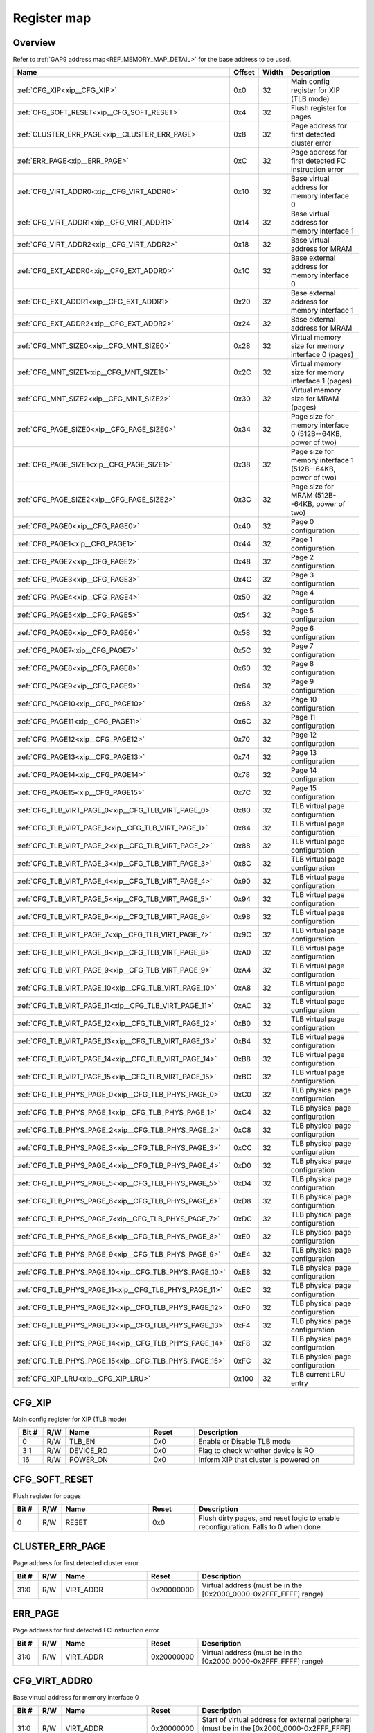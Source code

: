 .. 
   Input file: fe/ips/XIP/README.md

Register map
^^^^^^^^^^^^


Overview
""""""""


Refer to :ref:`GAP9 address map<REF_MEMORY_MAP_DETAIL>` for the base address to be used.

.. table:: 
    :align: center
    :widths: 40 12 12 90

    +------------------------------------------------------+------+-----+-----------------------------------------------------------+
    |                         Name                         |Offset|Width|                        Description                        |
    +======================================================+======+=====+===========================================================+
    |:ref:`CFG_XIP<xip__CFG_XIP>`                          |0x0   |   32|Main config register for XIP (TLB mode)                    |
    +------------------------------------------------------+------+-----+-----------------------------------------------------------+
    |:ref:`CFG_SOFT_RESET<xip__CFG_SOFT_RESET>`            |0x4   |   32|Flush register for pages                                   |
    +------------------------------------------------------+------+-----+-----------------------------------------------------------+
    |:ref:`CLUSTER_ERR_PAGE<xip__CLUSTER_ERR_PAGE>`        |0x8   |   32|Page address for first detected cluster error              |
    +------------------------------------------------------+------+-----+-----------------------------------------------------------+
    |:ref:`ERR_PAGE<xip__ERR_PAGE>`                        |0xC   |   32|Page address for first detected FC instruction error       |
    +------------------------------------------------------+------+-----+-----------------------------------------------------------+
    |:ref:`CFG_VIRT_ADDR0<xip__CFG_VIRT_ADDR0>`            |0x10  |   32|Base virtual address for memory interface 0                |
    +------------------------------------------------------+------+-----+-----------------------------------------------------------+
    |:ref:`CFG_VIRT_ADDR1<xip__CFG_VIRT_ADDR1>`            |0x14  |   32|Base virtual address for memory interface 1                |
    +------------------------------------------------------+------+-----+-----------------------------------------------------------+
    |:ref:`CFG_VIRT_ADDR2<xip__CFG_VIRT_ADDR2>`            |0x18  |   32|Base virtual address for MRAM                              |
    +------------------------------------------------------+------+-----+-----------------------------------------------------------+
    |:ref:`CFG_EXT_ADDR0<xip__CFG_EXT_ADDR0>`              |0x1C  |   32|Base external address for memory interface 0               |
    +------------------------------------------------------+------+-----+-----------------------------------------------------------+
    |:ref:`CFG_EXT_ADDR1<xip__CFG_EXT_ADDR1>`              |0x20  |   32|Base external address for memory interface 1               |
    +------------------------------------------------------+------+-----+-----------------------------------------------------------+
    |:ref:`CFG_EXT_ADDR2<xip__CFG_EXT_ADDR2>`              |0x24  |   32|Base external address for MRAM                             |
    +------------------------------------------------------+------+-----+-----------------------------------------------------------+
    |:ref:`CFG_MNT_SIZE0<xip__CFG_MNT_SIZE0>`              |0x28  |   32|Virtual memory size for memory interface 0 (pages)         |
    +------------------------------------------------------+------+-----+-----------------------------------------------------------+
    |:ref:`CFG_MNT_SIZE1<xip__CFG_MNT_SIZE1>`              |0x2C  |   32|Virtual memory size for memory interface 1 (pages)         |
    +------------------------------------------------------+------+-----+-----------------------------------------------------------+
    |:ref:`CFG_MNT_SIZE2<xip__CFG_MNT_SIZE2>`              |0x30  |   32|Virtual memory size for MRAM (pages)                       |
    +------------------------------------------------------+------+-----+-----------------------------------------------------------+
    |:ref:`CFG_PAGE_SIZE0<xip__CFG_PAGE_SIZE0>`            |0x34  |   32|Page size for memory interface 0 (512B--64KB, power of two)|
    +------------------------------------------------------+------+-----+-----------------------------------------------------------+
    |:ref:`CFG_PAGE_SIZE1<xip__CFG_PAGE_SIZE1>`            |0x38  |   32|Page size for memory interface 1 (512B--64KB, power of two)|
    +------------------------------------------------------+------+-----+-----------------------------------------------------------+
    |:ref:`CFG_PAGE_SIZE2<xip__CFG_PAGE_SIZE2>`            |0x3C  |   32|Page size for MRAM (512B--64KB, power of two)              |
    +------------------------------------------------------+------+-----+-----------------------------------------------------------+
    |:ref:`CFG_PAGE0<xip__CFG_PAGE0>`                      |0x40  |   32|Page 0 configuration                                       |
    +------------------------------------------------------+------+-----+-----------------------------------------------------------+
    |:ref:`CFG_PAGE1<xip__CFG_PAGE1>`                      |0x44  |   32|Page 1 configuration                                       |
    +------------------------------------------------------+------+-----+-----------------------------------------------------------+
    |:ref:`CFG_PAGE2<xip__CFG_PAGE2>`                      |0x48  |   32|Page 2 configuration                                       |
    +------------------------------------------------------+------+-----+-----------------------------------------------------------+
    |:ref:`CFG_PAGE3<xip__CFG_PAGE3>`                      |0x4C  |   32|Page 3 configuration                                       |
    +------------------------------------------------------+------+-----+-----------------------------------------------------------+
    |:ref:`CFG_PAGE4<xip__CFG_PAGE4>`                      |0x50  |   32|Page 4 configuration                                       |
    +------------------------------------------------------+------+-----+-----------------------------------------------------------+
    |:ref:`CFG_PAGE5<xip__CFG_PAGE5>`                      |0x54  |   32|Page 5 configuration                                       |
    +------------------------------------------------------+------+-----+-----------------------------------------------------------+
    |:ref:`CFG_PAGE6<xip__CFG_PAGE6>`                      |0x58  |   32|Page 6 configuration                                       |
    +------------------------------------------------------+------+-----+-----------------------------------------------------------+
    |:ref:`CFG_PAGE7<xip__CFG_PAGE7>`                      |0x5C  |   32|Page 7 configuration                                       |
    +------------------------------------------------------+------+-----+-----------------------------------------------------------+
    |:ref:`CFG_PAGE8<xip__CFG_PAGE8>`                      |0x60  |   32|Page 8 configuration                                       |
    +------------------------------------------------------+------+-----+-----------------------------------------------------------+
    |:ref:`CFG_PAGE9<xip__CFG_PAGE9>`                      |0x64  |   32|Page 9 configuration                                       |
    +------------------------------------------------------+------+-----+-----------------------------------------------------------+
    |:ref:`CFG_PAGE10<xip__CFG_PAGE10>`                    |0x68  |   32|Page 10 configuration                                      |
    +------------------------------------------------------+------+-----+-----------------------------------------------------------+
    |:ref:`CFG_PAGE11<xip__CFG_PAGE11>`                    |0x6C  |   32|Page 11 configuration                                      |
    +------------------------------------------------------+------+-----+-----------------------------------------------------------+
    |:ref:`CFG_PAGE12<xip__CFG_PAGE12>`                    |0x70  |   32|Page 12 configuration                                      |
    +------------------------------------------------------+------+-----+-----------------------------------------------------------+
    |:ref:`CFG_PAGE13<xip__CFG_PAGE13>`                    |0x74  |   32|Page 13 configuration                                      |
    +------------------------------------------------------+------+-----+-----------------------------------------------------------+
    |:ref:`CFG_PAGE14<xip__CFG_PAGE14>`                    |0x78  |   32|Page 14 configuration                                      |
    +------------------------------------------------------+------+-----+-----------------------------------------------------------+
    |:ref:`CFG_PAGE15<xip__CFG_PAGE15>`                    |0x7C  |   32|Page 15 configuration                                      |
    +------------------------------------------------------+------+-----+-----------------------------------------------------------+
    |:ref:`CFG_TLB_VIRT_PAGE_0<xip__CFG_TLB_VIRT_PAGE_0>`  |0x80  |   32|TLB virtual page configuration                             |
    +------------------------------------------------------+------+-----+-----------------------------------------------------------+
    |:ref:`CFG_TLB_VIRT_PAGE_1<xip__CFG_TLB_VIRT_PAGE_1>`  |0x84  |   32|TLB virtual page configuration                             |
    +------------------------------------------------------+------+-----+-----------------------------------------------------------+
    |:ref:`CFG_TLB_VIRT_PAGE_2<xip__CFG_TLB_VIRT_PAGE_2>`  |0x88  |   32|TLB virtual page configuration                             |
    +------------------------------------------------------+------+-----+-----------------------------------------------------------+
    |:ref:`CFG_TLB_VIRT_PAGE_3<xip__CFG_TLB_VIRT_PAGE_3>`  |0x8C  |   32|TLB virtual page configuration                             |
    +------------------------------------------------------+------+-----+-----------------------------------------------------------+
    |:ref:`CFG_TLB_VIRT_PAGE_4<xip__CFG_TLB_VIRT_PAGE_4>`  |0x90  |   32|TLB virtual page configuration                             |
    +------------------------------------------------------+------+-----+-----------------------------------------------------------+
    |:ref:`CFG_TLB_VIRT_PAGE_5<xip__CFG_TLB_VIRT_PAGE_5>`  |0x94  |   32|TLB virtual page configuration                             |
    +------------------------------------------------------+------+-----+-----------------------------------------------------------+
    |:ref:`CFG_TLB_VIRT_PAGE_6<xip__CFG_TLB_VIRT_PAGE_6>`  |0x98  |   32|TLB virtual page configuration                             |
    +------------------------------------------------------+------+-----+-----------------------------------------------------------+
    |:ref:`CFG_TLB_VIRT_PAGE_7<xip__CFG_TLB_VIRT_PAGE_7>`  |0x9C  |   32|TLB virtual page configuration                             |
    +------------------------------------------------------+------+-----+-----------------------------------------------------------+
    |:ref:`CFG_TLB_VIRT_PAGE_8<xip__CFG_TLB_VIRT_PAGE_8>`  |0xA0  |   32|TLB virtual page configuration                             |
    +------------------------------------------------------+------+-----+-----------------------------------------------------------+
    |:ref:`CFG_TLB_VIRT_PAGE_9<xip__CFG_TLB_VIRT_PAGE_9>`  |0xA4  |   32|TLB virtual page configuration                             |
    +------------------------------------------------------+------+-----+-----------------------------------------------------------+
    |:ref:`CFG_TLB_VIRT_PAGE_10<xip__CFG_TLB_VIRT_PAGE_10>`|0xA8  |   32|TLB virtual page configuration                             |
    +------------------------------------------------------+------+-----+-----------------------------------------------------------+
    |:ref:`CFG_TLB_VIRT_PAGE_11<xip__CFG_TLB_VIRT_PAGE_11>`|0xAC  |   32|TLB virtual page configuration                             |
    +------------------------------------------------------+------+-----+-----------------------------------------------------------+
    |:ref:`CFG_TLB_VIRT_PAGE_12<xip__CFG_TLB_VIRT_PAGE_12>`|0xB0  |   32|TLB virtual page configuration                             |
    +------------------------------------------------------+------+-----+-----------------------------------------------------------+
    |:ref:`CFG_TLB_VIRT_PAGE_13<xip__CFG_TLB_VIRT_PAGE_13>`|0xB4  |   32|TLB virtual page configuration                             |
    +------------------------------------------------------+------+-----+-----------------------------------------------------------+
    |:ref:`CFG_TLB_VIRT_PAGE_14<xip__CFG_TLB_VIRT_PAGE_14>`|0xB8  |   32|TLB virtual page configuration                             |
    +------------------------------------------------------+------+-----+-----------------------------------------------------------+
    |:ref:`CFG_TLB_VIRT_PAGE_15<xip__CFG_TLB_VIRT_PAGE_15>`|0xBC  |   32|TLB virtual page configuration                             |
    +------------------------------------------------------+------+-----+-----------------------------------------------------------+
    |:ref:`CFG_TLB_PHYS_PAGE_0<xip__CFG_TLB_PHYS_PAGE_0>`  |0xC0  |   32|TLB physical page configuration                            |
    +------------------------------------------------------+------+-----+-----------------------------------------------------------+
    |:ref:`CFG_TLB_PHYS_PAGE_1<xip__CFG_TLB_PHYS_PAGE_1>`  |0xC4  |   32|TLB physical page configuration                            |
    +------------------------------------------------------+------+-----+-----------------------------------------------------------+
    |:ref:`CFG_TLB_PHYS_PAGE_2<xip__CFG_TLB_PHYS_PAGE_2>`  |0xC8  |   32|TLB physical page configuration                            |
    +------------------------------------------------------+------+-----+-----------------------------------------------------------+
    |:ref:`CFG_TLB_PHYS_PAGE_3<xip__CFG_TLB_PHYS_PAGE_3>`  |0xCC  |   32|TLB physical page configuration                            |
    +------------------------------------------------------+------+-----+-----------------------------------------------------------+
    |:ref:`CFG_TLB_PHYS_PAGE_4<xip__CFG_TLB_PHYS_PAGE_4>`  |0xD0  |   32|TLB physical page configuration                            |
    +------------------------------------------------------+------+-----+-----------------------------------------------------------+
    |:ref:`CFG_TLB_PHYS_PAGE_5<xip__CFG_TLB_PHYS_PAGE_5>`  |0xD4  |   32|TLB physical page configuration                            |
    +------------------------------------------------------+------+-----+-----------------------------------------------------------+
    |:ref:`CFG_TLB_PHYS_PAGE_6<xip__CFG_TLB_PHYS_PAGE_6>`  |0xD8  |   32|TLB physical page configuration                            |
    +------------------------------------------------------+------+-----+-----------------------------------------------------------+
    |:ref:`CFG_TLB_PHYS_PAGE_7<xip__CFG_TLB_PHYS_PAGE_7>`  |0xDC  |   32|TLB physical page configuration                            |
    +------------------------------------------------------+------+-----+-----------------------------------------------------------+
    |:ref:`CFG_TLB_PHYS_PAGE_8<xip__CFG_TLB_PHYS_PAGE_8>`  |0xE0  |   32|TLB physical page configuration                            |
    +------------------------------------------------------+------+-----+-----------------------------------------------------------+
    |:ref:`CFG_TLB_PHYS_PAGE_9<xip__CFG_TLB_PHYS_PAGE_9>`  |0xE4  |   32|TLB physical page configuration                            |
    +------------------------------------------------------+------+-----+-----------------------------------------------------------+
    |:ref:`CFG_TLB_PHYS_PAGE_10<xip__CFG_TLB_PHYS_PAGE_10>`|0xE8  |   32|TLB physical page configuration                            |
    +------------------------------------------------------+------+-----+-----------------------------------------------------------+
    |:ref:`CFG_TLB_PHYS_PAGE_11<xip__CFG_TLB_PHYS_PAGE_11>`|0xEC  |   32|TLB physical page configuration                            |
    +------------------------------------------------------+------+-----+-----------------------------------------------------------+
    |:ref:`CFG_TLB_PHYS_PAGE_12<xip__CFG_TLB_PHYS_PAGE_12>`|0xF0  |   32|TLB physical page configuration                            |
    +------------------------------------------------------+------+-----+-----------------------------------------------------------+
    |:ref:`CFG_TLB_PHYS_PAGE_13<xip__CFG_TLB_PHYS_PAGE_13>`|0xF4  |   32|TLB physical page configuration                            |
    +------------------------------------------------------+------+-----+-----------------------------------------------------------+
    |:ref:`CFG_TLB_PHYS_PAGE_14<xip__CFG_TLB_PHYS_PAGE_14>`|0xF8  |   32|TLB physical page configuration                            |
    +------------------------------------------------------+------+-----+-----------------------------------------------------------+
    |:ref:`CFG_TLB_PHYS_PAGE_15<xip__CFG_TLB_PHYS_PAGE_15>`|0xFC  |   32|TLB physical page configuration                            |
    +------------------------------------------------------+------+-----+-----------------------------------------------------------+
    |:ref:`CFG_XIP_LRU<xip__CFG_XIP_LRU>`                  |0x100 |   32|TLB current LRU entry                                      |
    +------------------------------------------------------+------+-----+-----------------------------------------------------------+

.. _xip__CFG_XIP:

CFG_XIP
"""""""

Main config register for XIP (TLB mode)

.. table:: 
    :align: center
    :widths: 13 12 45 24 85

    +-----+---+---------+-----+-------------------------------------+
    |Bit #|R/W|  Name   |Reset|             Description             |
    +=====+===+=========+=====+=====================================+
    |    0|R/W|TLB_EN   |0x0  |Enable or Disable TLB mode           |
    +-----+---+---------+-----+-------------------------------------+
    |3:1  |R/W|DEVICE_RO|0x0  |Flag to check whether device is RO   |
    +-----+---+---------+-----+-------------------------------------+
    |   16|R/W|POWER_ON |0x0  |Inform XIP that cluster is powered on|
    +-----+---+---------+-----+-------------------------------------+

.. _xip__CFG_SOFT_RESET:

CFG_SOFT_RESET
""""""""""""""

Flush register for pages

.. table:: 
    :align: center
    :widths: 13 12 45 24 85

    +-----+---+-----+-----+-----------------------------------------------------------------------------------+
    |Bit #|R/W|Name |Reset|                                    Description                                    |
    +=====+===+=====+=====+===================================================================================+
    |    0|R/W|RESET|0x0  |Flush dirty pages, and reset logic to enable reconfiguration. Falls to 0 when done.|
    +-----+---+-----+-----+-----------------------------------------------------------------------------------+

.. _xip__CLUSTER_ERR_PAGE:

CLUSTER_ERR_PAGE
""""""""""""""""

Page address for first detected cluster error

.. table:: 
    :align: center
    :widths: 13 12 45 24 85

    +-----+---+---------+----------+----------------------------------------------------------------+
    |Bit #|R/W|  Name   |  Reset   |                          Description                           |
    +=====+===+=========+==========+================================================================+
    |31:0 |R/W|VIRT_ADDR|0x20000000|Virtual address (must be in the [0x2000_0000-0x2FFF_FFFF] range)|
    +-----+---+---------+----------+----------------------------------------------------------------+

.. _xip__ERR_PAGE:

ERR_PAGE
""""""""

Page address for first detected FC instruction error

.. table:: 
    :align: center
    :widths: 13 12 45 24 85

    +-----+---+---------+----------+----------------------------------------------------------------+
    |Bit #|R/W|  Name   |  Reset   |                          Description                           |
    +=====+===+=========+==========+================================================================+
    |31:0 |R/W|VIRT_ADDR|0x20000000|Virtual address (must be in the [0x2000_0000-0x2FFF_FFFF] range)|
    +-----+---+---------+----------+----------------------------------------------------------------+

.. _xip__CFG_VIRT_ADDR0:

CFG_VIRT_ADDR0
""""""""""""""

Base virtual address for memory interface 0

.. table:: 
    :align: center
    :widths: 13 12 45 24 85

    +-----+---+---------+----------+-------------------------------------------------------------------------------------------------+
    |Bit #|R/W|  Name   |  Reset   |                                           Description                                           |
    +=====+===+=========+==========+=================================================================================================+
    |31:0 |R/W|VIRT_ADDR|0x20000000|Start of virtual address for external peripheral (must be in the [0x2000_0000-0x2FFF_FFFF] range)|
    +-----+---+---------+----------+-------------------------------------------------------------------------------------------------+

.. _xip__CFG_VIRT_ADDR1:

CFG_VIRT_ADDR1
""""""""""""""

Base virtual address for memory interface 1

.. table:: 
    :align: center
    :widths: 13 12 45 24 85

    +-----+---+---------+----------+-------------------------------------------------------------------------------------------------+
    |Bit #|R/W|  Name   |  Reset   |                                           Description                                           |
    +=====+===+=========+==========+=================================================================================================+
    |31:0 |R/W|VIRT_ADDR|0x20000000|Start of virtual address for external peripheral (must be in the [0x2000_0000-0x2FFF_FFFF] range)|
    +-----+---+---------+----------+-------------------------------------------------------------------------------------------------+

.. _xip__CFG_VIRT_ADDR2:

CFG_VIRT_ADDR2
""""""""""""""

Base virtual address for MRAM

.. table:: 
    :align: center
    :widths: 13 12 45 24 85

    +-----+---+---------+----------+-------------------------------------------------------------------------------------------------+
    |Bit #|R/W|  Name   |  Reset   |                                           Description                                           |
    +=====+===+=========+==========+=================================================================================================+
    |31:0 |R/W|VIRT_ADDR|0x20000000|Start of virtual address for external peripheral (must be in the [0x2000_0000-0x2FFF_FFFF] range)|
    +-----+---+---------+----------+-------------------------------------------------------------------------------------------------+

.. _xip__CFG_EXT_ADDR0:

CFG_EXT_ADDR0
"""""""""""""

Base external address for memory interface 0

.. table:: 
    :align: center
    :widths: 13 12 45 24 85

    +-----+---+--------+-----+-------------------------------------------------------+
    |Bit #|R/W|  Name  |Reset|                      Description                      |
    +=====+===+========+=====+=======================================================+
    |31:0 |R/W|EXT_ADDR|0x0  |Start of external address space for external peripheral|
    +-----+---+--------+-----+-------------------------------------------------------+

.. _xip__CFG_EXT_ADDR1:

CFG_EXT_ADDR1
"""""""""""""

Base external address for memory interface 1

.. table:: 
    :align: center
    :widths: 13 12 45 24 85

    +-----+---+--------+-----+-------------------------------------------------------+
    |Bit #|R/W|  Name  |Reset|                      Description                      |
    +=====+===+========+=====+=======================================================+
    |31:0 |R/W|EXT_ADDR|0x0  |Start of external address space for external peripheral|
    +-----+---+--------+-----+-------------------------------------------------------+

.. _xip__CFG_EXT_ADDR2:

CFG_EXT_ADDR2
"""""""""""""

Base external address for MRAM

.. table:: 
    :align: center
    :widths: 13 12 45 24 85

    +-----+---+--------+-----+-------------------------------------------------------+
    |Bit #|R/W|  Name  |Reset|                      Description                      |
    +=====+===+========+=====+=======================================================+
    |31:0 |R/W|EXT_ADDR|0x0  |Start of external address space for external peripheral|
    +-----+---+--------+-----+-------------------------------------------------------+

.. _xip__CFG_MNT_SIZE0:

CFG_MNT_SIZE0
"""""""""""""

Virtual memory size for memory interface 0 (pages)

.. table:: 
    :align: center
    :widths: 13 12 45 24 85

    +-----+---+--------+-----+-----------------------------------------------------------------------+
    |Bit #|R/W|  Name  |Reset|                              Description                              |
    +=====+===+========+=====+=======================================================================+
    |15:0 |R/W|MNT_SIZE|0x0  |Size of the mounted region for external peripheral (in number of pages)|
    +-----+---+--------+-----+-----------------------------------------------------------------------+

.. _xip__CFG_MNT_SIZE1:

CFG_MNT_SIZE1
"""""""""""""

Virtual memory size for memory interface 1 (pages)

.. table:: 
    :align: center
    :widths: 13 12 45 24 85

    +-----+---+--------+-----+-----------------------------------------------------------------------+
    |Bit #|R/W|  Name  |Reset|                              Description                              |
    +=====+===+========+=====+=======================================================================+
    |15:0 |R/W|MNT_SIZE|0x0  |Size of the mounted region for external peripheral (in number of pages)|
    +-----+---+--------+-----+-----------------------------------------------------------------------+

.. _xip__CFG_MNT_SIZE2:

CFG_MNT_SIZE2
"""""""""""""

Virtual memory size for MRAM (pages)

.. table:: 
    :align: center
    :widths: 13 12 45 24 85

    +-----+---+--------+-----+-----------------------------------------------------------------------+
    |Bit #|R/W|  Name  |Reset|                              Description                              |
    +=====+===+========+=====+=======================================================================+
    |15:0 |R/W|MNT_SIZE|0x0  |Size of the mounted region for external peripheral (in number of pages)|
    +-----+---+--------+-----+-----------------------------------------------------------------------+

.. _xip__CFG_PAGE_SIZE0:

CFG_PAGE_SIZE0
""""""""""""""

Page size for memory interface 0 (512B--64KB, power of two)

.. table:: 
    :align: center
    :widths: 13 12 45 24 85

    +-----+---+---------+-----+------------------------------------------------------------------------------------------------------------+
    |Bit #|R/W|  Name   |Reset|                                                Description                                                 |
    +=====+===+=========+=====+============================================================================================================+
    |2:0  |R/W|PAGE_SIZE|0x0  |Size of pages for external peripheral: 0: 512 Bytes; 1: 1 KByte; 2: 2 KBytes; 3: 4 KBytes; ...; 7: 64 KBytes|
    +-----+---+---------+-----+------------------------------------------------------------------------------------------------------------+

.. _xip__CFG_PAGE_SIZE1:

CFG_PAGE_SIZE1
""""""""""""""

Page size for memory interface 1 (512B--64KB, power of two)

.. table:: 
    :align: center
    :widths: 13 12 45 24 85

    +-----+---+---------+-----+------------------------------------------------------------------------------------------------------------+
    |Bit #|R/W|  Name   |Reset|                                                Description                                                 |
    +=====+===+=========+=====+============================================================================================================+
    |2:0  |R/W|PAGE_SIZE|0x0  |Size of pages for external peripheral: 0: 512 Bytes; 1: 1 KByte; 2: 2 KBytes; 3: 4 KBytes; ...; 7: 64 KBytes|
    +-----+---+---------+-----+------------------------------------------------------------------------------------------------------------+

.. _xip__CFG_PAGE_SIZE2:

CFG_PAGE_SIZE2
""""""""""""""

Page size for MRAM (512B--64KB, power of two)

.. table:: 
    :align: center
    :widths: 13 12 45 24 85

    +-----+---+---------+-----+------------------------------------------------------------------------------------------------------------+
    |Bit #|R/W|  Name   |Reset|                                                Description                                                 |
    +=====+===+=========+=====+============================================================================================================+
    |2:0  |R/W|PAGE_SIZE|0x0  |Size of pages for external peripheral: 0: 512 Bytes; 1: 1 KByte; 2: 2 KBytes; 3: 4 KBytes; ...; 7: 64 KBytes|
    +-----+---+---------+-----+------------------------------------------------------------------------------------------------------------+

.. _xip__CFG_PAGE0:

CFG_PAGE0
"""""""""

Page 0 configuration

.. table:: 
    :align: center
    :widths: 13 12 45 24 85

    +-----+---+---------+-----+--------------------------------------------------------------------------------------------------------------------------------------------+
    |Bit #|R/W|  Name   |Reset|                                                                Description                                                                 |
    +=====+===+=========+=====+============================================================================================================================================+
    |20:0 |R/W|INT_ADDR |0x0  |21 LSB of L2 address of the page                                                                                                            |
    +-----+---+---------+-----+--------------------------------------------------------------------------------------------------------------------------------------------+
    |28   |R/W|CACHEABLE|0x0  |Make I-cache aware (b1) of this page or not (b0) (field shared with corresponding CFG_TLB_VIRT_PAGE                                         |
    +-----+---+---------+-----+--------------------------------------------------------------------------------------------------------------------------------------------+
    |29   |R/W|ACTIVE   |0x0  |Activate page: b0: page is ignored; b1: page is active                                                                                      |
    +-----+---+---------+-----+--------------------------------------------------------------------------------------------------------------------------------------------+
    |31:30|R/W|PER_ID   |0x0  |Peripheral ID: b00: memory interface 0; b01: memory interface 1; b10: MRAM; b11: reserved (field shared with corresponding CFG_TLB_VIRT_PAGE|
    +-----+---+---------+-----+--------------------------------------------------------------------------------------------------------------------------------------------+

.. _xip__CFG_PAGE1:

CFG_PAGE1
"""""""""

Page 1 configuration

.. table:: 
    :align: center
    :widths: 13 12 45 24 85

    +-----+---+---------+-----+--------------------------------------------------------------------------------------------------------------------------------------------+
    |Bit #|R/W|  Name   |Reset|                                                                Description                                                                 |
    +=====+===+=========+=====+============================================================================================================================================+
    |20:0 |R/W|INT_ADDR |0x0  |21 LSB of L2 address of the page                                                                                                            |
    +-----+---+---------+-----+--------------------------------------------------------------------------------------------------------------------------------------------+
    |28   |R/W|CACHEABLE|0x0  |Make I-cache aware (b1) of this page or not (b0) (field shared with corresponding CFG_TLB_VIRT_PAGE                                         |
    +-----+---+---------+-----+--------------------------------------------------------------------------------------------------------------------------------------------+
    |29   |R/W|ACTIVE   |0x0  |Activate page: b0: page is ignored; b1: page is active                                                                                      |
    +-----+---+---------+-----+--------------------------------------------------------------------------------------------------------------------------------------------+
    |31:30|R/W|PER_ID   |0x0  |Peripheral ID: b00: memory interface 0; b01: memory interface 1; b10: MRAM; b11: reserved (field shared with corresponding CFG_TLB_VIRT_PAGE|
    +-----+---+---------+-----+--------------------------------------------------------------------------------------------------------------------------------------------+

.. _xip__CFG_PAGE2:

CFG_PAGE2
"""""""""

Page 2 configuration

.. table:: 
    :align: center
    :widths: 13 12 45 24 85

    +-----+---+---------+-----+--------------------------------------------------------------------------------------------------------------------------------------------+
    |Bit #|R/W|  Name   |Reset|                                                                Description                                                                 |
    +=====+===+=========+=====+============================================================================================================================================+
    |20:0 |R/W|INT_ADDR |0x0  |21 LSB of L2 address of the page                                                                                                            |
    +-----+---+---------+-----+--------------------------------------------------------------------------------------------------------------------------------------------+
    |28   |R/W|CACHEABLE|0x0  |Make I-cache aware (b1) of this page or not (b0) (field shared with corresponding CFG_TLB_VIRT_PAGE                                         |
    +-----+---+---------+-----+--------------------------------------------------------------------------------------------------------------------------------------------+
    |29   |R/W|ACTIVE   |0x0  |Activate page: b0: page is ignored; b1: page is active                                                                                      |
    +-----+---+---------+-----+--------------------------------------------------------------------------------------------------------------------------------------------+
    |31:30|R/W|PER_ID   |0x0  |Peripheral ID: b00: memory interface 0; b01: memory interface 1; b10: MRAM; b11: reserved (field shared with corresponding CFG_TLB_VIRT_PAGE|
    +-----+---+---------+-----+--------------------------------------------------------------------------------------------------------------------------------------------+

.. _xip__CFG_PAGE3:

CFG_PAGE3
"""""""""

Page 3 configuration

.. table:: 
    :align: center
    :widths: 13 12 45 24 85

    +-----+---+---------+-----+--------------------------------------------------------------------------------------------------------------------------------------------+
    |Bit #|R/W|  Name   |Reset|                                                                Description                                                                 |
    +=====+===+=========+=====+============================================================================================================================================+
    |20:0 |R/W|INT_ADDR |0x0  |21 LSB of L2 address of the page                                                                                                            |
    +-----+---+---------+-----+--------------------------------------------------------------------------------------------------------------------------------------------+
    |28   |R/W|CACHEABLE|0x0  |Make I-cache aware (b1) of this page or not (b0) (field shared with corresponding CFG_TLB_VIRT_PAGE                                         |
    +-----+---+---------+-----+--------------------------------------------------------------------------------------------------------------------------------------------+
    |29   |R/W|ACTIVE   |0x0  |Activate page: b0: page is ignored; b1: page is active                                                                                      |
    +-----+---+---------+-----+--------------------------------------------------------------------------------------------------------------------------------------------+
    |31:30|R/W|PER_ID   |0x0  |Peripheral ID: b00: memory interface 0; b01: memory interface 1; b10: MRAM; b11: reserved (field shared with corresponding CFG_TLB_VIRT_PAGE|
    +-----+---+---------+-----+--------------------------------------------------------------------------------------------------------------------------------------------+

.. _xip__CFG_PAGE4:

CFG_PAGE4
"""""""""

Page 4 configuration

.. table:: 
    :align: center
    :widths: 13 12 45 24 85

    +-----+---+---------+-----+--------------------------------------------------------------------------------------------------------------------------------------------+
    |Bit #|R/W|  Name   |Reset|                                                                Description                                                                 |
    +=====+===+=========+=====+============================================================================================================================================+
    |20:0 |R/W|INT_ADDR |0x0  |21 LSB of L2 address of the page                                                                                                            |
    +-----+---+---------+-----+--------------------------------------------------------------------------------------------------------------------------------------------+
    |28   |R/W|CACHEABLE|0x0  |Make I-cache aware (b1) of this page or not (b0) (field shared with corresponding CFG_TLB_VIRT_PAGE                                         |
    +-----+---+---------+-----+--------------------------------------------------------------------------------------------------------------------------------------------+
    |29   |R/W|ACTIVE   |0x0  |Activate page: b0: page is ignored; b1: page is active                                                                                      |
    +-----+---+---------+-----+--------------------------------------------------------------------------------------------------------------------------------------------+
    |31:30|R/W|PER_ID   |0x0  |Peripheral ID: b00: memory interface 0; b01: memory interface 1; b10: MRAM; b11: reserved (field shared with corresponding CFG_TLB_VIRT_PAGE|
    +-----+---+---------+-----+--------------------------------------------------------------------------------------------------------------------------------------------+

.. _xip__CFG_PAGE5:

CFG_PAGE5
"""""""""

Page 5 configuration

.. table:: 
    :align: center
    :widths: 13 12 45 24 85

    +-----+---+---------+-----+--------------------------------------------------------------------------------------------------------------------------------------------+
    |Bit #|R/W|  Name   |Reset|                                                                Description                                                                 |
    +=====+===+=========+=====+============================================================================================================================================+
    |20:0 |R/W|INT_ADDR |0x0  |21 LSB of L2 address of the page                                                                                                            |
    +-----+---+---------+-----+--------------------------------------------------------------------------------------------------------------------------------------------+
    |28   |R/W|CACHEABLE|0x0  |Make I-cache aware (b1) of this page or not (b0) (field shared with corresponding CFG_TLB_VIRT_PAGE                                         |
    +-----+---+---------+-----+--------------------------------------------------------------------------------------------------------------------------------------------+
    |29   |R/W|ACTIVE   |0x0  |Activate page: b0: page is ignored; b1: page is active                                                                                      |
    +-----+---+---------+-----+--------------------------------------------------------------------------------------------------------------------------------------------+
    |31:30|R/W|PER_ID   |0x0  |Peripheral ID: b00: memory interface 0; b01: memory interface 1; b10: MRAM; b11: reserved (field shared with corresponding CFG_TLB_VIRT_PAGE|
    +-----+---+---------+-----+--------------------------------------------------------------------------------------------------------------------------------------------+

.. _xip__CFG_PAGE6:

CFG_PAGE6
"""""""""

Page 6 configuration

.. table:: 
    :align: center
    :widths: 13 12 45 24 85

    +-----+---+---------+-----+--------------------------------------------------------------------------------------------------------------------------------------------+
    |Bit #|R/W|  Name   |Reset|                                                                Description                                                                 |
    +=====+===+=========+=====+============================================================================================================================================+
    |20:0 |R/W|INT_ADDR |0x0  |21 LSB of L2 address of the page                                                                                                            |
    +-----+---+---------+-----+--------------------------------------------------------------------------------------------------------------------------------------------+
    |28   |R/W|CACHEABLE|0x0  |Make I-cache aware (b1) of this page or not (b0) (field shared with corresponding CFG_TLB_VIRT_PAGE                                         |
    +-----+---+---------+-----+--------------------------------------------------------------------------------------------------------------------------------------------+
    |29   |R/W|ACTIVE   |0x0  |Activate page: b0: page is ignored; b1: page is active                                                                                      |
    +-----+---+---------+-----+--------------------------------------------------------------------------------------------------------------------------------------------+
    |31:30|R/W|PER_ID   |0x0  |Peripheral ID: b00: memory interface 0; b01: memory interface 1; b10: MRAM; b11: reserved (field shared with corresponding CFG_TLB_VIRT_PAGE|
    +-----+---+---------+-----+--------------------------------------------------------------------------------------------------------------------------------------------+

.. _xip__CFG_PAGE7:

CFG_PAGE7
"""""""""

Page 7 configuration

.. table:: 
    :align: center
    :widths: 13 12 45 24 85

    +-----+---+---------+-----+--------------------------------------------------------------------------------------------------------------------------------------------+
    |Bit #|R/W|  Name   |Reset|                                                                Description                                                                 |
    +=====+===+=========+=====+============================================================================================================================================+
    |20:0 |R/W|INT_ADDR |0x0  |21 LSB of L2 address of the page                                                                                                            |
    +-----+---+---------+-----+--------------------------------------------------------------------------------------------------------------------------------------------+
    |28   |R/W|CACHEABLE|0x0  |Make I-cache aware (b1) of this page or not (b0) (field shared with corresponding CFG_TLB_VIRT_PAGE                                         |
    +-----+---+---------+-----+--------------------------------------------------------------------------------------------------------------------------------------------+
    |29   |R/W|ACTIVE   |0x0  |Activate page: b0: page is ignored; b1: page is active                                                                                      |
    +-----+---+---------+-----+--------------------------------------------------------------------------------------------------------------------------------------------+
    |31:30|R/W|PER_ID   |0x0  |Peripheral ID: b00: memory interface 0; b01: memory interface 1; b10: MRAM; b11: reserved (field shared with corresponding CFG_TLB_VIRT_PAGE|
    +-----+---+---------+-----+--------------------------------------------------------------------------------------------------------------------------------------------+

.. _xip__CFG_PAGE8:

CFG_PAGE8
"""""""""

Page 8 configuration

.. table:: 
    :align: center
    :widths: 13 12 45 24 85

    +-----+---+---------+-----+--------------------------------------------------------------------------------------------------------------------------------------------+
    |Bit #|R/W|  Name   |Reset|                                                                Description                                                                 |
    +=====+===+=========+=====+============================================================================================================================================+
    |20:0 |R/W|INT_ADDR |0x0  |21 LSB of L2 address of the page                                                                                                            |
    +-----+---+---------+-----+--------------------------------------------------------------------------------------------------------------------------------------------+
    |28   |R/W|CACHEABLE|0x0  |Make I-cache aware (b1) of this page or not (b0) (field shared with corresponding CFG_TLB_VIRT_PAGE                                         |
    +-----+---+---------+-----+--------------------------------------------------------------------------------------------------------------------------------------------+
    |29   |R/W|ACTIVE   |0x0  |Activate page: b0: page is ignored; b1: page is active                                                                                      |
    +-----+---+---------+-----+--------------------------------------------------------------------------------------------------------------------------------------------+
    |31:30|R/W|PER_ID   |0x0  |Peripheral ID: b00: memory interface 0; b01: memory interface 1; b10: MRAM; b11: reserved (field shared with corresponding CFG_TLB_VIRT_PAGE|
    +-----+---+---------+-----+--------------------------------------------------------------------------------------------------------------------------------------------+

.. _xip__CFG_PAGE9:

CFG_PAGE9
"""""""""

Page 9 configuration

.. table:: 
    :align: center
    :widths: 13 12 45 24 85

    +-----+---+---------+-----+--------------------------------------------------------------------------------------------------------------------------------------------+
    |Bit #|R/W|  Name   |Reset|                                                                Description                                                                 |
    +=====+===+=========+=====+============================================================================================================================================+
    |20:0 |R/W|INT_ADDR |0x0  |21 LSB of L2 address of the page                                                                                                            |
    +-----+---+---------+-----+--------------------------------------------------------------------------------------------------------------------------------------------+
    |28   |R/W|CACHEABLE|0x0  |Make I-cache aware (b1) of this page or not (b0) (field shared with corresponding CFG_TLB_VIRT_PAGE                                         |
    +-----+---+---------+-----+--------------------------------------------------------------------------------------------------------------------------------------------+
    |29   |R/W|ACTIVE   |0x0  |Activate page: b0: page is ignored; b1: page is active                                                                                      |
    +-----+---+---------+-----+--------------------------------------------------------------------------------------------------------------------------------------------+
    |31:30|R/W|PER_ID   |0x0  |Peripheral ID: b00: memory interface 0; b01: memory interface 1; b10: MRAM; b11: reserved (field shared with corresponding CFG_TLB_VIRT_PAGE|
    +-----+---+---------+-----+--------------------------------------------------------------------------------------------------------------------------------------------+

.. _xip__CFG_PAGE10:

CFG_PAGE10
""""""""""

Page 10 configuration

.. table:: 
    :align: center
    :widths: 13 12 45 24 85

    +-----+---+---------+-----+--------------------------------------------------------------------------------------------------------------------------------------------+
    |Bit #|R/W|  Name   |Reset|                                                                Description                                                                 |
    +=====+===+=========+=====+============================================================================================================================================+
    |20:0 |R/W|INT_ADDR |0x0  |21 LSB of L2 address of the page                                                                                                            |
    +-----+---+---------+-----+--------------------------------------------------------------------------------------------------------------------------------------------+
    |28   |R/W|CACHEABLE|0x0  |Make I-cache aware (b1) of this page or not (b0) (field shared with corresponding CFG_TLB_VIRT_PAGE                                         |
    +-----+---+---------+-----+--------------------------------------------------------------------------------------------------------------------------------------------+
    |29   |R/W|ACTIVE   |0x0  |Activate page: b0: page is ignored; b1: page is active                                                                                      |
    +-----+---+---------+-----+--------------------------------------------------------------------------------------------------------------------------------------------+
    |31:30|R/W|PER_ID   |0x0  |Peripheral ID: b00: memory interface 0; b01: memory interface 1; b10: MRAM; b11: reserved (field shared with corresponding CFG_TLB_VIRT_PAGE|
    +-----+---+---------+-----+--------------------------------------------------------------------------------------------------------------------------------------------+

.. _xip__CFG_PAGE11:

CFG_PAGE11
""""""""""

Page 11 configuration

.. table:: 
    :align: center
    :widths: 13 12 45 24 85

    +-----+---+---------+-----+--------------------------------------------------------------------------------------------------------------------------------------------+
    |Bit #|R/W|  Name   |Reset|                                                                Description                                                                 |
    +=====+===+=========+=====+============================================================================================================================================+
    |20:0 |R/W|INT_ADDR |0x0  |21 LSB of L2 address of the page                                                                                                            |
    +-----+---+---------+-----+--------------------------------------------------------------------------------------------------------------------------------------------+
    |28   |R/W|CACHEABLE|0x0  |Make I-cache aware (b1) of this page or not (b0) (field shared with corresponding CFG_TLB_VIRT_PAGE                                         |
    +-----+---+---------+-----+--------------------------------------------------------------------------------------------------------------------------------------------+
    |29   |R/W|ACTIVE   |0x0  |Activate page: b0: page is ignored; b1: page is active                                                                                      |
    +-----+---+---------+-----+--------------------------------------------------------------------------------------------------------------------------------------------+
    |31:30|R/W|PER_ID   |0x0  |Peripheral ID: b00: memory interface 0; b01: memory interface 1; b10: MRAM; b11: reserved (field shared with corresponding CFG_TLB_VIRT_PAGE|
    +-----+---+---------+-----+--------------------------------------------------------------------------------------------------------------------------------------------+

.. _xip__CFG_PAGE12:

CFG_PAGE12
""""""""""

Page 12 configuration

.. table:: 
    :align: center
    :widths: 13 12 45 24 85

    +-----+---+---------+-----+--------------------------------------------------------------------------------------------------------------------------------------------+
    |Bit #|R/W|  Name   |Reset|                                                                Description                                                                 |
    +=====+===+=========+=====+============================================================================================================================================+
    |20:0 |R/W|INT_ADDR |0x0  |21 LSB of L2 address of the page                                                                                                            |
    +-----+---+---------+-----+--------------------------------------------------------------------------------------------------------------------------------------------+
    |28   |R/W|CACHEABLE|0x0  |Make I-cache aware (b1) of this page or not (b0) (field shared with corresponding CFG_TLB_VIRT_PAGE                                         |
    +-----+---+---------+-----+--------------------------------------------------------------------------------------------------------------------------------------------+
    |29   |R/W|ACTIVE   |0x0  |Activate page: b0: page is ignored; b1: page is active                                                                                      |
    +-----+---+---------+-----+--------------------------------------------------------------------------------------------------------------------------------------------+
    |31:30|R/W|PER_ID   |0x0  |Peripheral ID: b00: memory interface 0; b01: memory interface 1; b10: MRAM; b11: reserved (field shared with corresponding CFG_TLB_VIRT_PAGE|
    +-----+---+---------+-----+--------------------------------------------------------------------------------------------------------------------------------------------+

.. _xip__CFG_PAGE13:

CFG_PAGE13
""""""""""

Page 13 configuration

.. table:: 
    :align: center
    :widths: 13 12 45 24 85

    +-----+---+---------+-----+--------------------------------------------------------------------------------------------------------------------------------------------+
    |Bit #|R/W|  Name   |Reset|                                                                Description                                                                 |
    +=====+===+=========+=====+============================================================================================================================================+
    |20:0 |R/W|INT_ADDR |0x0  |21 LSB of L2 address of the page                                                                                                            |
    +-----+---+---------+-----+--------------------------------------------------------------------------------------------------------------------------------------------+
    |28   |R/W|CACHEABLE|0x0  |Make I-cache aware (b1) of this page or not (b0) (field shared with corresponding CFG_TLB_VIRT_PAGE                                         |
    +-----+---+---------+-----+--------------------------------------------------------------------------------------------------------------------------------------------+
    |29   |R/W|ACTIVE   |0x0  |Activate page: b0: page is ignored; b1: page is active                                                                                      |
    +-----+---+---------+-----+--------------------------------------------------------------------------------------------------------------------------------------------+
    |31:30|R/W|PER_ID   |0x0  |Peripheral ID: b00: memory interface 0; b01: memory interface 1; b10: MRAM; b11: reserved (field shared with corresponding CFG_TLB_VIRT_PAGE|
    +-----+---+---------+-----+--------------------------------------------------------------------------------------------------------------------------------------------+

.. _xip__CFG_PAGE14:

CFG_PAGE14
""""""""""

Page 14 configuration

.. table:: 
    :align: center
    :widths: 13 12 45 24 85

    +-----+---+---------+-----+--------------------------------------------------------------------------------------------------------------------------------------------+
    |Bit #|R/W|  Name   |Reset|                                                                Description                                                                 |
    +=====+===+=========+=====+============================================================================================================================================+
    |20:0 |R/W|INT_ADDR |0x0  |21 LSB of L2 address of the page                                                                                                            |
    +-----+---+---------+-----+--------------------------------------------------------------------------------------------------------------------------------------------+
    |28   |R/W|CACHEABLE|0x0  |Make I-cache aware (b1) of this page or not (b0) (field shared with corresponding CFG_TLB_VIRT_PAGE                                         |
    +-----+---+---------+-----+--------------------------------------------------------------------------------------------------------------------------------------------+
    |29   |R/W|ACTIVE   |0x0  |Activate page: b0: page is ignored; b1: page is active                                                                                      |
    +-----+---+---------+-----+--------------------------------------------------------------------------------------------------------------------------------------------+
    |31:30|R/W|PER_ID   |0x0  |Peripheral ID: b00: memory interface 0; b01: memory interface 1; b10: MRAM; b11: reserved (field shared with corresponding CFG_TLB_VIRT_PAGE|
    +-----+---+---------+-----+--------------------------------------------------------------------------------------------------------------------------------------------+

.. _xip__CFG_PAGE15:

CFG_PAGE15
""""""""""

Page 15 configuration

.. table:: 
    :align: center
    :widths: 13 12 45 24 85

    +-----+---+---------+-----+--------------------------------------------------------------------------------------------------------------------------------------------+
    |Bit #|R/W|  Name   |Reset|                                                                Description                                                                 |
    +=====+===+=========+=====+============================================================================================================================================+
    |20:0 |R/W|INT_ADDR |0x0  |21 LSB of L2 address of the page                                                                                                            |
    +-----+---+---------+-----+--------------------------------------------------------------------------------------------------------------------------------------------+
    |28   |R/W|CACHEABLE|0x0  |Make I-cache aware (b1) of this page or not (b0) (field shared with corresponding CFG_TLB_VIRT_PAGE                                         |
    +-----+---+---------+-----+--------------------------------------------------------------------------------------------------------------------------------------------+
    |29   |R/W|ACTIVE   |0x0  |Activate page: b0: page is ignored; b1: page is active                                                                                      |
    +-----+---+---------+-----+--------------------------------------------------------------------------------------------------------------------------------------------+
    |31:30|R/W|PER_ID   |0x0  |Peripheral ID: b00: memory interface 0; b01: memory interface 1; b10: MRAM; b11: reserved (field shared with corresponding CFG_TLB_VIRT_PAGE|
    +-----+---+---------+-----+--------------------------------------------------------------------------------------------------------------------------------------------+

.. _xip__CFG_TLB_VIRT_PAGE_0:

CFG_TLB_VIRT_PAGE_0
"""""""""""""""""""

TLB virtual page configuration

.. table:: 
    :align: center
    :widths: 13 12 45 24 85

    +-----+---+------------------+-----+-----------------------------------------------------------------------------------------------------------------------------------+
    |Bit #|R/W|       Name       |Reset|                                                            Description                                                            |
    +=====+===+==================+=====+===================================================================================================================================+
    |27:9 |R/W|TLB_VIRT_ADDR     |0x0  |Virtual address tag entry that is compared against the virtual address seeking for access                                          |
    +-----+---+------------------+-----+-----------------------------------------------------------------------------------------------------------------------------------+
    |7    |R  |TLB_VALID_DATA    |0x0  |When system boots the data are invalid; when any register is written the data become valid                                         |
    +-----+---+------------------+-----+-----------------------------------------------------------------------------------------------------------------------------------+
    |3:2  |R/W|TLB_PER_ID        |0x0  |Peripheral ID: b00: memory interface 0; b01: memory interface 1; b10: MRAM; b11: reserved (field shared with corresponding CFG_PAGE|
    +-----+---+------------------+-----+-----------------------------------------------------------------------------------------------------------------------------------+
    |0    |R/W|TLB_PAGE_CACHEABLE|0x0  |Make I-cache aware (b1) of this page or not (b0) (field shared with corresponding CFG_PAGE                                         |
    +-----+---+------------------+-----+-----------------------------------------------------------------------------------------------------------------------------------+

.. _xip__CFG_TLB_VIRT_PAGE_1:

CFG_TLB_VIRT_PAGE_1
"""""""""""""""""""

TLB virtual page configuration

.. table:: 
    :align: center
    :widths: 13 12 45 24 85

    +-----+---+------------------+-----+-----------------------------------------------------------------------------------------------------------------------------------+
    |Bit #|R/W|       Name       |Reset|                                                            Description                                                            |
    +=====+===+==================+=====+===================================================================================================================================+
    |27:9 |R/W|TLB_VIRT_ADDR     |0x0  |Virtual address tag entry that is compared against the virtual address seeking for access                                          |
    +-----+---+------------------+-----+-----------------------------------------------------------------------------------------------------------------------------------+
    |7    |R  |TLB_VALID_DATA    |0x0  |When system boots the data are invalid; when any register is written the data become valid                                         |
    +-----+---+------------------+-----+-----------------------------------------------------------------------------------------------------------------------------------+
    |3:2  |R/W|TLB_PER_ID        |0x0  |Peripheral ID: b00: memory interface 0; b01: memory interface 1; b10: MRAM; b11: reserved (field shared with corresponding CFG_PAGE|
    +-----+---+------------------+-----+-----------------------------------------------------------------------------------------------------------------------------------+
    |0    |R/W|TLB_PAGE_CACHEABLE|0x0  |Make I-cache aware (b1) of this page or not (b0) (field shared with corresponding CFG_PAGE                                         |
    +-----+---+------------------+-----+-----------------------------------------------------------------------------------------------------------------------------------+

.. _xip__CFG_TLB_VIRT_PAGE_2:

CFG_TLB_VIRT_PAGE_2
"""""""""""""""""""

TLB virtual page configuration

.. table:: 
    :align: center
    :widths: 13 12 45 24 85

    +-----+---+------------------+-----+-----------------------------------------------------------------------------------------------------------------------------------+
    |Bit #|R/W|       Name       |Reset|                                                            Description                                                            |
    +=====+===+==================+=====+===================================================================================================================================+
    |27:9 |R/W|TLB_VIRT_ADDR     |0x0  |Virtual address tag entry that is compared against the virtual address seeking for access                                          |
    +-----+---+------------------+-----+-----------------------------------------------------------------------------------------------------------------------------------+
    |7    |R  |TLB_VALID_DATA    |0x0  |When system boots the data are invalid; when any register is written the data become valid                                         |
    +-----+---+------------------+-----+-----------------------------------------------------------------------------------------------------------------------------------+
    |3:2  |R/W|TLB_PER_ID        |0x0  |Peripheral ID: b00: memory interface 0; b01: memory interface 1; b10: MRAM; b11: reserved (field shared with corresponding CFG_PAGE|
    +-----+---+------------------+-----+-----------------------------------------------------------------------------------------------------------------------------------+
    |0    |R/W|TLB_PAGE_CACHEABLE|0x0  |Make I-cache aware (b1) of this page or not (b0) (field shared with corresponding CFG_PAGE                                         |
    +-----+---+------------------+-----+-----------------------------------------------------------------------------------------------------------------------------------+

.. _xip__CFG_TLB_VIRT_PAGE_3:

CFG_TLB_VIRT_PAGE_3
"""""""""""""""""""

TLB virtual page configuration

.. table:: 
    :align: center
    :widths: 13 12 45 24 85

    +-----+---+------------------+-----+-----------------------------------------------------------------------------------------------------------------------------------+
    |Bit #|R/W|       Name       |Reset|                                                            Description                                                            |
    +=====+===+==================+=====+===================================================================================================================================+
    |27:9 |R/W|TLB_VIRT_ADDR     |0x0  |Virtual address tag entry that is compared against the virtual address seeking for access                                          |
    +-----+---+------------------+-----+-----------------------------------------------------------------------------------------------------------------------------------+
    |7    |R  |TLB_VALID_DATA    |0x0  |When system boots the data are invalid; when any register is written the data become valid                                         |
    +-----+---+------------------+-----+-----------------------------------------------------------------------------------------------------------------------------------+
    |3:2  |R/W|TLB_PER_ID        |0x0  |Peripheral ID: b00: memory interface 0; b01: memory interface 1; b10: MRAM; b11: reserved (field shared with corresponding CFG_PAGE|
    +-----+---+------------------+-----+-----------------------------------------------------------------------------------------------------------------------------------+
    |0    |R/W|TLB_PAGE_CACHEABLE|0x0  |Make I-cache aware (b1) of this page or not (b0) (field shared with corresponding CFG_PAGE                                         |
    +-----+---+------------------+-----+-----------------------------------------------------------------------------------------------------------------------------------+

.. _xip__CFG_TLB_VIRT_PAGE_4:

CFG_TLB_VIRT_PAGE_4
"""""""""""""""""""

TLB virtual page configuration

.. table:: 
    :align: center
    :widths: 13 12 45 24 85

    +-----+---+------------------+-----+-----------------------------------------------------------------------------------------------------------------------------------+
    |Bit #|R/W|       Name       |Reset|                                                            Description                                                            |
    +=====+===+==================+=====+===================================================================================================================================+
    |27:9 |R/W|TLB_VIRT_ADDR     |0x0  |Virtual address tag entry that is compared against the virtual address seeking for access                                          |
    +-----+---+------------------+-----+-----------------------------------------------------------------------------------------------------------------------------------+
    |7    |R  |TLB_VALID_DATA    |0x0  |When system boots the data are invalid; when any register is written the data become valid                                         |
    +-----+---+------------------+-----+-----------------------------------------------------------------------------------------------------------------------------------+
    |3:2  |R/W|TLB_PER_ID        |0x0  |Peripheral ID: b00: memory interface 0; b01: memory interface 1; b10: MRAM; b11: reserved (field shared with corresponding CFG_PAGE|
    +-----+---+------------------+-----+-----------------------------------------------------------------------------------------------------------------------------------+
    |0    |R/W|TLB_PAGE_CACHEABLE|0x0  |Make I-cache aware (b1) of this page or not (b0) (field shared with corresponding CFG_PAGE                                         |
    +-----+---+------------------+-----+-----------------------------------------------------------------------------------------------------------------------------------+

.. _xip__CFG_TLB_VIRT_PAGE_5:

CFG_TLB_VIRT_PAGE_5
"""""""""""""""""""

TLB virtual page configuration

.. table:: 
    :align: center
    :widths: 13 12 45 24 85

    +-----+---+------------------+-----+-----------------------------------------------------------------------------------------------------------------------------------+
    |Bit #|R/W|       Name       |Reset|                                                            Description                                                            |
    +=====+===+==================+=====+===================================================================================================================================+
    |27:9 |R/W|TLB_VIRT_ADDR     |0x0  |Virtual address tag entry that is compared against the virtual address seeking for access                                          |
    +-----+---+------------------+-----+-----------------------------------------------------------------------------------------------------------------------------------+
    |7    |R  |TLB_VALID_DATA    |0x0  |When system boots the data are invalid; when any register is written the data become valid                                         |
    +-----+---+------------------+-----+-----------------------------------------------------------------------------------------------------------------------------------+
    |3:2  |R/W|TLB_PER_ID        |0x0  |Peripheral ID: b00: memory interface 0; b01: memory interface 1; b10: MRAM; b11: reserved (field shared with corresponding CFG_PAGE|
    +-----+---+------------------+-----+-----------------------------------------------------------------------------------------------------------------------------------+
    |0    |R/W|TLB_PAGE_CACHEABLE|0x0  |Make I-cache aware (b1) of this page or not (b0) (field shared with corresponding CFG_PAGE                                         |
    +-----+---+------------------+-----+-----------------------------------------------------------------------------------------------------------------------------------+

.. _xip__CFG_TLB_VIRT_PAGE_6:

CFG_TLB_VIRT_PAGE_6
"""""""""""""""""""

TLB virtual page configuration

.. table:: 
    :align: center
    :widths: 13 12 45 24 85

    +-----+---+------------------+-----+-----------------------------------------------------------------------------------------------------------------------------------+
    |Bit #|R/W|       Name       |Reset|                                                            Description                                                            |
    +=====+===+==================+=====+===================================================================================================================================+
    |27:9 |R/W|TLB_VIRT_ADDR     |0x0  |Virtual address tag entry that is compared against the virtual address seeking for access                                          |
    +-----+---+------------------+-----+-----------------------------------------------------------------------------------------------------------------------------------+
    |7    |R  |TLB_VALID_DATA    |0x0  |When system boots the data are invalid; when any register is written the data become valid                                         |
    +-----+---+------------------+-----+-----------------------------------------------------------------------------------------------------------------------------------+
    |3:2  |R/W|TLB_PER_ID        |0x0  |Peripheral ID: b00: memory interface 0; b01: memory interface 1; b10: MRAM; b11: reserved (field shared with corresponding CFG_PAGE|
    +-----+---+------------------+-----+-----------------------------------------------------------------------------------------------------------------------------------+
    |0    |R/W|TLB_PAGE_CACHEABLE|0x0  |Make I-cache aware (b1) of this page or not (b0) (field shared with corresponding CFG_PAGE                                         |
    +-----+---+------------------+-----+-----------------------------------------------------------------------------------------------------------------------------------+

.. _xip__CFG_TLB_VIRT_PAGE_7:

CFG_TLB_VIRT_PAGE_7
"""""""""""""""""""

TLB virtual page configuration

.. table:: 
    :align: center
    :widths: 13 12 45 24 85

    +-----+---+------------------+-----+-----------------------------------------------------------------------------------------------------------------------------------+
    |Bit #|R/W|       Name       |Reset|                                                            Description                                                            |
    +=====+===+==================+=====+===================================================================================================================================+
    |27:9 |R/W|TLB_VIRT_ADDR     |0x0  |Virtual address tag entry that is compared against the virtual address seeking for access                                          |
    +-----+---+------------------+-----+-----------------------------------------------------------------------------------------------------------------------------------+
    |7    |R  |TLB_VALID_DATA    |0x0  |When system boots the data are invalid; when any register is written the data become valid                                         |
    +-----+---+------------------+-----+-----------------------------------------------------------------------------------------------------------------------------------+
    |3:2  |R/W|TLB_PER_ID        |0x0  |Peripheral ID: b00: memory interface 0; b01: memory interface 1; b10: MRAM; b11: reserved (field shared with corresponding CFG_PAGE|
    +-----+---+------------------+-----+-----------------------------------------------------------------------------------------------------------------------------------+
    |0    |R/W|TLB_PAGE_CACHEABLE|0x0  |Make I-cache aware (b1) of this page or not (b0) (field shared with corresponding CFG_PAGE                                         |
    +-----+---+------------------+-----+-----------------------------------------------------------------------------------------------------------------------------------+

.. _xip__CFG_TLB_VIRT_PAGE_8:

CFG_TLB_VIRT_PAGE_8
"""""""""""""""""""

TLB virtual page configuration

.. table:: 
    :align: center
    :widths: 13 12 45 24 85

    +-----+---+------------------+-----+-----------------------------------------------------------------------------------------------------------------------------------+
    |Bit #|R/W|       Name       |Reset|                                                            Description                                                            |
    +=====+===+==================+=====+===================================================================================================================================+
    |27:9 |R/W|TLB_VIRT_ADDR     |0x0  |Virtual address tag entry that is compared against the virtual address seeking for access                                          |
    +-----+---+------------------+-----+-----------------------------------------------------------------------------------------------------------------------------------+
    |7    |R  |TLB_VALID_DATA    |0x0  |When system boots the data are invalid; when any register is written the data become valid                                         |
    +-----+---+------------------+-----+-----------------------------------------------------------------------------------------------------------------------------------+
    |3:2  |R/W|TLB_PER_ID        |0x0  |Peripheral ID: b00: memory interface 0; b01: memory interface 1; b10: MRAM; b11: reserved (field shared with corresponding CFG_PAGE|
    +-----+---+------------------+-----+-----------------------------------------------------------------------------------------------------------------------------------+
    |0    |R/W|TLB_PAGE_CACHEABLE|0x0  |Make I-cache aware (b1) of this page or not (b0) (field shared with corresponding CFG_PAGE                                         |
    +-----+---+------------------+-----+-----------------------------------------------------------------------------------------------------------------------------------+

.. _xip__CFG_TLB_VIRT_PAGE_9:

CFG_TLB_VIRT_PAGE_9
"""""""""""""""""""

TLB virtual page configuration

.. table:: 
    :align: center
    :widths: 13 12 45 24 85

    +-----+---+------------------+-----+-----------------------------------------------------------------------------------------------------------------------------------+
    |Bit #|R/W|       Name       |Reset|                                                            Description                                                            |
    +=====+===+==================+=====+===================================================================================================================================+
    |27:9 |R/W|TLB_VIRT_ADDR     |0x0  |Virtual address tag entry that is compared against the virtual address seeking for access                                          |
    +-----+---+------------------+-----+-----------------------------------------------------------------------------------------------------------------------------------+
    |7    |R  |TLB_VALID_DATA    |0x0  |When system boots the data are invalid; when any register is written the data become valid                                         |
    +-----+---+------------------+-----+-----------------------------------------------------------------------------------------------------------------------------------+
    |3:2  |R/W|TLB_PER_ID        |0x0  |Peripheral ID: b00: memory interface 0; b01: memory interface 1; b10: MRAM; b11: reserved (field shared with corresponding CFG_PAGE|
    +-----+---+------------------+-----+-----------------------------------------------------------------------------------------------------------------------------------+
    |0    |R/W|TLB_PAGE_CACHEABLE|0x0  |Make I-cache aware (b1) of this page or not (b0) (field shared with corresponding CFG_PAGE                                         |
    +-----+---+------------------+-----+-----------------------------------------------------------------------------------------------------------------------------------+

.. _xip__CFG_TLB_VIRT_PAGE_10:

CFG_TLB_VIRT_PAGE_10
""""""""""""""""""""

TLB virtual page configuration

.. table:: 
    :align: center
    :widths: 13 12 45 24 85

    +-----+---+------------------+-----+-----------------------------------------------------------------------------------------------------------------------------------+
    |Bit #|R/W|       Name       |Reset|                                                            Description                                                            |
    +=====+===+==================+=====+===================================================================================================================================+
    |27:9 |R/W|TLB_VIRT_ADDR     |0x0  |Virtual address tag entry that is compared against the virtual address seeking for access                                          |
    +-----+---+------------------+-----+-----------------------------------------------------------------------------------------------------------------------------------+
    |7    |R  |TLB_VALID_DATA    |0x0  |When system boots the data are invalid; when any register is written the data become valid                                         |
    +-----+---+------------------+-----+-----------------------------------------------------------------------------------------------------------------------------------+
    |3:2  |R/W|TLB_PER_ID        |0x0  |Peripheral ID: b00: memory interface 0; b01: memory interface 1; b10: MRAM; b11: reserved (field shared with corresponding CFG_PAGE|
    +-----+---+------------------+-----+-----------------------------------------------------------------------------------------------------------------------------------+
    |0    |R/W|TLB_PAGE_CACHEABLE|0x0  |Make I-cache aware (b1) of this page or not (b0) (field shared with corresponding CFG_PAGE                                         |
    +-----+---+------------------+-----+-----------------------------------------------------------------------------------------------------------------------------------+

.. _xip__CFG_TLB_VIRT_PAGE_11:

CFG_TLB_VIRT_PAGE_11
""""""""""""""""""""

TLB virtual page configuration

.. table:: 
    :align: center
    :widths: 13 12 45 24 85

    +-----+---+------------------+-----+-----------------------------------------------------------------------------------------------------------------------------------+
    |Bit #|R/W|       Name       |Reset|                                                            Description                                                            |
    +=====+===+==================+=====+===================================================================================================================================+
    |27:9 |R/W|TLB_VIRT_ADDR     |0x0  |Virtual address tag entry that is compared against the virtual address seeking for access                                          |
    +-----+---+------------------+-----+-----------------------------------------------------------------------------------------------------------------------------------+
    |7    |R  |TLB_VALID_DATA    |0x0  |When system boots the data are invalid; when any register is written the data become valid                                         |
    +-----+---+------------------+-----+-----------------------------------------------------------------------------------------------------------------------------------+
    |3:2  |R/W|TLB_PER_ID        |0x0  |Peripheral ID: b00: memory interface 0; b01: memory interface 1; b10: MRAM; b11: reserved (field shared with corresponding CFG_PAGE|
    +-----+---+------------------+-----+-----------------------------------------------------------------------------------------------------------------------------------+
    |0    |R/W|TLB_PAGE_CACHEABLE|0x0  |Make I-cache aware (b1) of this page or not (b0) (field shared with corresponding CFG_PAGE                                         |
    +-----+---+------------------+-----+-----------------------------------------------------------------------------------------------------------------------------------+

.. _xip__CFG_TLB_VIRT_PAGE_12:

CFG_TLB_VIRT_PAGE_12
""""""""""""""""""""

TLB virtual page configuration

.. table:: 
    :align: center
    :widths: 13 12 45 24 85

    +-----+---+------------------+-----+-----------------------------------------------------------------------------------------------------------------------------------+
    |Bit #|R/W|       Name       |Reset|                                                            Description                                                            |
    +=====+===+==================+=====+===================================================================================================================================+
    |27:9 |R/W|TLB_VIRT_ADDR     |0x0  |Virtual address tag entry that is compared against the virtual address seeking for access                                          |
    +-----+---+------------------+-----+-----------------------------------------------------------------------------------------------------------------------------------+
    |7    |R  |TLB_VALID_DATA    |0x0  |When system boots the data are invalid; when any register is written the data become valid                                         |
    +-----+---+------------------+-----+-----------------------------------------------------------------------------------------------------------------------------------+
    |3:2  |R/W|TLB_PER_ID        |0x0  |Peripheral ID: b00: memory interface 0; b01: memory interface 1; b10: MRAM; b11: reserved (field shared with corresponding CFG_PAGE|
    +-----+---+------------------+-----+-----------------------------------------------------------------------------------------------------------------------------------+
    |0    |R/W|TLB_PAGE_CACHEABLE|0x0  |Make I-cache aware (b1) of this page or not (b0) (field shared with corresponding CFG_PAGE                                         |
    +-----+---+------------------+-----+-----------------------------------------------------------------------------------------------------------------------------------+

.. _xip__CFG_TLB_VIRT_PAGE_13:

CFG_TLB_VIRT_PAGE_13
""""""""""""""""""""

TLB virtual page configuration

.. table:: 
    :align: center
    :widths: 13 12 45 24 85

    +-----+---+------------------+-----+-----------------------------------------------------------------------------------------------------------------------------------+
    |Bit #|R/W|       Name       |Reset|                                                            Description                                                            |
    +=====+===+==================+=====+===================================================================================================================================+
    |27:9 |R/W|TLB_VIRT_ADDR     |0x0  |Virtual address tag entry that is compared against the virtual address seeking for access                                          |
    +-----+---+------------------+-----+-----------------------------------------------------------------------------------------------------------------------------------+
    |7    |R  |TLB_VALID_DATA    |0x0  |When system boots the data are invalid; when any register is written the data become valid                                         |
    +-----+---+------------------+-----+-----------------------------------------------------------------------------------------------------------------------------------+
    |3:2  |R/W|TLB_PER_ID        |0x0  |Peripheral ID: b00: memory interface 0; b01: memory interface 1; b10: MRAM; b11: reserved (field shared with corresponding CFG_PAGE|
    +-----+---+------------------+-----+-----------------------------------------------------------------------------------------------------------------------------------+
    |0    |R/W|TLB_PAGE_CACHEABLE|0x0  |Make I-cache aware (b1) of this page or not (b0) (field shared with corresponding CFG_PAGE                                         |
    +-----+---+------------------+-----+-----------------------------------------------------------------------------------------------------------------------------------+

.. _xip__CFG_TLB_VIRT_PAGE_14:

CFG_TLB_VIRT_PAGE_14
""""""""""""""""""""

TLB virtual page configuration

.. table:: 
    :align: center
    :widths: 13 12 45 24 85

    +-----+---+------------------+-----+-----------------------------------------------------------------------------------------------------------------------------------+
    |Bit #|R/W|       Name       |Reset|                                                            Description                                                            |
    +=====+===+==================+=====+===================================================================================================================================+
    |27:9 |R/W|TLB_VIRT_ADDR     |0x0  |Virtual address tag entry that is compared against the virtual address seeking for access                                          |
    +-----+---+------------------+-----+-----------------------------------------------------------------------------------------------------------------------------------+
    |7    |R  |TLB_VALID_DATA    |0x0  |When system boots the data are invalid; when any register is written the data become valid                                         |
    +-----+---+------------------+-----+-----------------------------------------------------------------------------------------------------------------------------------+
    |3:2  |R/W|TLB_PER_ID        |0x0  |Peripheral ID: b00: memory interface 0; b01: memory interface 1; b10: MRAM; b11: reserved (field shared with corresponding CFG_PAGE|
    +-----+---+------------------+-----+-----------------------------------------------------------------------------------------------------------------------------------+
    |0    |R/W|TLB_PAGE_CACHEABLE|0x0  |Make I-cache aware (b1) of this page or not (b0) (field shared with corresponding CFG_PAGE                                         |
    +-----+---+------------------+-----+-----------------------------------------------------------------------------------------------------------------------------------+

.. _xip__CFG_TLB_VIRT_PAGE_15:

CFG_TLB_VIRT_PAGE_15
""""""""""""""""""""

TLB virtual page configuration

.. table:: 
    :align: center
    :widths: 13 12 45 24 85

    +-----+---+------------------+-----+-----------------------------------------------------------------------------------------------------------------------------------+
    |Bit #|R/W|       Name       |Reset|                                                            Description                                                            |
    +=====+===+==================+=====+===================================================================================================================================+
    |27:9 |R/W|TLB_VIRT_ADDR     |0x0  |Virtual address tag entry that is compared against the virtual address seeking for access                                          |
    +-----+---+------------------+-----+-----------------------------------------------------------------------------------------------------------------------------------+
    |7    |R  |TLB_VALID_DATA    |0x0  |When system boots the data are invalid; when any register is written the data become valid                                         |
    +-----+---+------------------+-----+-----------------------------------------------------------------------------------------------------------------------------------+
    |3:2  |R/W|TLB_PER_ID        |0x0  |Peripheral ID: b00: memory interface 0; b01: memory interface 1; b10: MRAM; b11: reserved (field shared with corresponding CFG_PAGE|
    +-----+---+------------------+-----+-----------------------------------------------------------------------------------------------------------------------------------+
    |0    |R/W|TLB_PAGE_CACHEABLE|0x0  |Make I-cache aware (b1) of this page or not (b0) (field shared with corresponding CFG_PAGE                                         |
    +-----+---+------------------+-----+-----------------------------------------------------------------------------------------------------------------------------------+

.. _xip__CFG_TLB_PHYS_PAGE_0:

CFG_TLB_PHYS_PAGE_0
"""""""""""""""""""

TLB physical page configuration

.. table:: 
    :align: center
    :widths: 13 12 45 24 85

    +-----+---+-------------+-----+-------------------------------------------------------------------------------------------------+
    |Bit #|R/W|    Name     |Reset|                                           Description                                           |
    +=====+===+=============+=====+=================================================================================================+
    |31:0 |R/W|TLB_PHYS_ADDR|0x0  |Physical address used along the virtual address in TLB to form the refill address in case of miss|
    +-----+---+-------------+-----+-------------------------------------------------------------------------------------------------+

.. _xip__CFG_TLB_PHYS_PAGE_1:

CFG_TLB_PHYS_PAGE_1
"""""""""""""""""""

TLB physical page configuration

.. table:: 
    :align: center
    :widths: 13 12 45 24 85

    +-----+---+-------------+-----+-------------------------------------------------------------------------------------------------+
    |Bit #|R/W|    Name     |Reset|                                           Description                                           |
    +=====+===+=============+=====+=================================================================================================+
    |31:0 |R/W|TLB_PHYS_ADDR|0x0  |Physical address used along the virtual address in TLB to form the refill address in case of miss|
    +-----+---+-------------+-----+-------------------------------------------------------------------------------------------------+

.. _xip__CFG_TLB_PHYS_PAGE_2:

CFG_TLB_PHYS_PAGE_2
"""""""""""""""""""

TLB physical page configuration

.. table:: 
    :align: center
    :widths: 13 12 45 24 85

    +-----+---+-------------+-----+-------------------------------------------------------------------------------------------------+
    |Bit #|R/W|    Name     |Reset|                                           Description                                           |
    +=====+===+=============+=====+=================================================================================================+
    |31:0 |R/W|TLB_PHYS_ADDR|0x0  |Physical address used along the virtual address in TLB to form the refill address in case of miss|
    +-----+---+-------------+-----+-------------------------------------------------------------------------------------------------+

.. _xip__CFG_TLB_PHYS_PAGE_3:

CFG_TLB_PHYS_PAGE_3
"""""""""""""""""""

TLB physical page configuration

.. table:: 
    :align: center
    :widths: 13 12 45 24 85

    +-----+---+-------------+-----+-------------------------------------------------------------------------------------------------+
    |Bit #|R/W|    Name     |Reset|                                           Description                                           |
    +=====+===+=============+=====+=================================================================================================+
    |31:0 |R/W|TLB_PHYS_ADDR|0x0  |Physical address used along the virtual address in TLB to form the refill address in case of miss|
    +-----+---+-------------+-----+-------------------------------------------------------------------------------------------------+

.. _xip__CFG_TLB_PHYS_PAGE_4:

CFG_TLB_PHYS_PAGE_4
"""""""""""""""""""

TLB physical page configuration

.. table:: 
    :align: center
    :widths: 13 12 45 24 85

    +-----+---+-------------+-----+-------------------------------------------------------------------------------------------------+
    |Bit #|R/W|    Name     |Reset|                                           Description                                           |
    +=====+===+=============+=====+=================================================================================================+
    |31:0 |R/W|TLB_PHYS_ADDR|0x0  |Physical address used along the virtual address in TLB to form the refill address in case of miss|
    +-----+---+-------------+-----+-------------------------------------------------------------------------------------------------+

.. _xip__CFG_TLB_PHYS_PAGE_5:

CFG_TLB_PHYS_PAGE_5
"""""""""""""""""""

TLB physical page configuration

.. table:: 
    :align: center
    :widths: 13 12 45 24 85

    +-----+---+-------------+-----+-------------------------------------------------------------------------------------------------+
    |Bit #|R/W|    Name     |Reset|                                           Description                                           |
    +=====+===+=============+=====+=================================================================================================+
    |31:0 |R/W|TLB_PHYS_ADDR|0x0  |Physical address used along the virtual address in TLB to form the refill address in case of miss|
    +-----+---+-------------+-----+-------------------------------------------------------------------------------------------------+

.. _xip__CFG_TLB_PHYS_PAGE_6:

CFG_TLB_PHYS_PAGE_6
"""""""""""""""""""

TLB physical page configuration

.. table:: 
    :align: center
    :widths: 13 12 45 24 85

    +-----+---+-------------+-----+-------------------------------------------------------------------------------------------------+
    |Bit #|R/W|    Name     |Reset|                                           Description                                           |
    +=====+===+=============+=====+=================================================================================================+
    |31:0 |R/W|TLB_PHYS_ADDR|0x0  |Physical address used along the virtual address in TLB to form the refill address in case of miss|
    +-----+---+-------------+-----+-------------------------------------------------------------------------------------------------+

.. _xip__CFG_TLB_PHYS_PAGE_7:

CFG_TLB_PHYS_PAGE_7
"""""""""""""""""""

TLB physical page configuration

.. table:: 
    :align: center
    :widths: 13 12 45 24 85

    +-----+---+-------------+-----+-------------------------------------------------------------------------------------------------+
    |Bit #|R/W|    Name     |Reset|                                           Description                                           |
    +=====+===+=============+=====+=================================================================================================+
    |31:0 |R/W|TLB_PHYS_ADDR|0x0  |Physical address used along the virtual address in TLB to form the refill address in case of miss|
    +-----+---+-------------+-----+-------------------------------------------------------------------------------------------------+

.. _xip__CFG_TLB_PHYS_PAGE_8:

CFG_TLB_PHYS_PAGE_8
"""""""""""""""""""

TLB physical page configuration

.. table:: 
    :align: center
    :widths: 13 12 45 24 85

    +-----+---+-------------+-----+-------------------------------------------------------------------------------------------------+
    |Bit #|R/W|    Name     |Reset|                                           Description                                           |
    +=====+===+=============+=====+=================================================================================================+
    |31:0 |R/W|TLB_PHYS_ADDR|0x0  |Physical address used along the virtual address in TLB to form the refill address in case of miss|
    +-----+---+-------------+-----+-------------------------------------------------------------------------------------------------+

.. _xip__CFG_TLB_PHYS_PAGE_9:

CFG_TLB_PHYS_PAGE_9
"""""""""""""""""""

TLB physical page configuration

.. table:: 
    :align: center
    :widths: 13 12 45 24 85

    +-----+---+-------------+-----+-------------------------------------------------------------------------------------------------+
    |Bit #|R/W|    Name     |Reset|                                           Description                                           |
    +=====+===+=============+=====+=================================================================================================+
    |31:0 |R/W|TLB_PHYS_ADDR|0x0  |Physical address used along the virtual address in TLB to form the refill address in case of miss|
    +-----+---+-------------+-----+-------------------------------------------------------------------------------------------------+

.. _xip__CFG_TLB_PHYS_PAGE_10:

CFG_TLB_PHYS_PAGE_10
""""""""""""""""""""

TLB physical page configuration

.. table:: 
    :align: center
    :widths: 13 12 45 24 85

    +-----+---+-------------+-----+-------------------------------------------------------------------------------------------------+
    |Bit #|R/W|    Name     |Reset|                                           Description                                           |
    +=====+===+=============+=====+=================================================================================================+
    |31:0 |R/W|TLB_PHYS_ADDR|0x0  |Physical address used along the virtual address in TLB to form the refill address in case of miss|
    +-----+---+-------------+-----+-------------------------------------------------------------------------------------------------+

.. _xip__CFG_TLB_PHYS_PAGE_11:

CFG_TLB_PHYS_PAGE_11
""""""""""""""""""""

TLB physical page configuration

.. table:: 
    :align: center
    :widths: 13 12 45 24 85

    +-----+---+-------------+-----+-------------------------------------------------------------------------------------------------+
    |Bit #|R/W|    Name     |Reset|                                           Description                                           |
    +=====+===+=============+=====+=================================================================================================+
    |31:0 |R/W|TLB_PHYS_ADDR|0x0  |Physical address used along the virtual address in TLB to form the refill address in case of miss|
    +-----+---+-------------+-----+-------------------------------------------------------------------------------------------------+

.. _xip__CFG_TLB_PHYS_PAGE_12:

CFG_TLB_PHYS_PAGE_12
""""""""""""""""""""

TLB physical page configuration

.. table:: 
    :align: center
    :widths: 13 12 45 24 85

    +-----+---+-------------+-----+-------------------------------------------------------------------------------------------------+
    |Bit #|R/W|    Name     |Reset|                                           Description                                           |
    +=====+===+=============+=====+=================================================================================================+
    |31:0 |R/W|TLB_PHYS_ADDR|0x0  |Physical address used along the virtual address in TLB to form the refill address in case of miss|
    +-----+---+-------------+-----+-------------------------------------------------------------------------------------------------+

.. _xip__CFG_TLB_PHYS_PAGE_13:

CFG_TLB_PHYS_PAGE_13
""""""""""""""""""""

TLB physical page configuration

.. table:: 
    :align: center
    :widths: 13 12 45 24 85

    +-----+---+-------------+-----+-------------------------------------------------------------------------------------------------+
    |Bit #|R/W|    Name     |Reset|                                           Description                                           |
    +=====+===+=============+=====+=================================================================================================+
    |31:0 |R/W|TLB_PHYS_ADDR|0x0  |Physical address used along the virtual address in TLB to form the refill address in case of miss|
    +-----+---+-------------+-----+-------------------------------------------------------------------------------------------------+

.. _xip__CFG_TLB_PHYS_PAGE_14:

CFG_TLB_PHYS_PAGE_14
""""""""""""""""""""

TLB physical page configuration

.. table:: 
    :align: center
    :widths: 13 12 45 24 85

    +-----+---+-------------+-----+-------------------------------------------------------------------------------------------------+
    |Bit #|R/W|    Name     |Reset|                                           Description                                           |
    +=====+===+=============+=====+=================================================================================================+
    |31:0 |R/W|TLB_PHYS_ADDR|0x0  |Physical address used along the virtual address in TLB to form the refill address in case of miss|
    +-----+---+-------------+-----+-------------------------------------------------------------------------------------------------+

.. _xip__CFG_TLB_PHYS_PAGE_15:

CFG_TLB_PHYS_PAGE_15
""""""""""""""""""""

TLB physical page configuration

.. table:: 
    :align: center
    :widths: 13 12 45 24 85

    +-----+---+-------------+-----+-------------------------------------------------------------------------------------------------+
    |Bit #|R/W|    Name     |Reset|                                           Description                                           |
    +=====+===+=============+=====+=================================================================================================+
    |31:0 |R/W|TLB_PHYS_ADDR|0x0  |Physical address used along the virtual address in TLB to form the refill address in case of miss|
    +-----+---+-------------+-----+-------------------------------------------------------------------------------------------------+

.. _xip__CFG_XIP_LRU:

CFG_XIP_LRU
"""""""""""

TLB current LRU entry

.. table:: 
    :align: center
    :widths: 13 12 45 24 85

    +-----+---+-----+-----+-------------------------+
    |Bit #|R/W|Name |Reset|       Description       |
    +=====+===+=====+=====+=========================+
    |3:0  |R  |RESET|0x0  |Least recently used entry|
    +-----+---+-----+-----+-------------------------+
